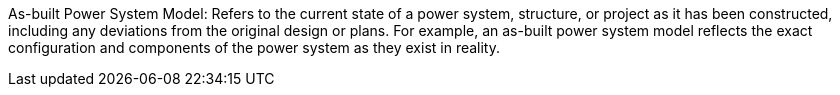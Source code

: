 

As-built Power System Model: Refers to the current state of a power system, structure, or project as it has been constructed, including any deviations from the original design or plans. For example, an as-built power system model reflects the exact configuration and components of the power system as they exist in reality.